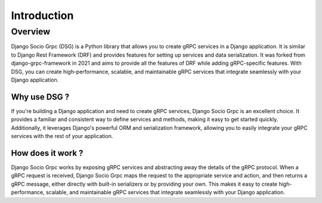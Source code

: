 Introduction
============

Overview
--------
Django Socio Grpc (DSG) is a Python library that allows you to create gRPC services in a Django application.
It is similar to Django Rest Framework (DRF) and provides features for setting up services and data serialization.
It was forked from django-grpc-framework in 2021 and aims to provide all the features of DRF while adding gRPC-specific features.
With DSG, you can create high-performance, scalable, and maintainable gRPC services that integrate seamlessly with your Django application.

Why use DSG ?
~~~~~~~~~~~~~~~~~~~~~~~~~~

If you're building a Django application and need to create gRPC services,
Django Socio Grpc is an excellent choice. It provides a familiar and consistent way
to define services and methods, making it easy to get started quickly. Additionally,
it leverages Django's powerful ORM and serialization framework, allowing you to easily
integrate your gRPC services with the rest of your application.

How does it work ?
~~~~~~~~~~~~~~~~~~~~~~~~~~~~~~~~

Django Socio Grpc works by exposing gRPC services and abstracting away the details of the gRPC protocol.
When a gRPC request is received, Django Socio Grpc maps the request to the appropriate service and action,
and then returns a gRPC message, either directly with built-in serializers or by providing your own.
This makes it easy to create high-performance, scalable,
and maintainable gRPC services that integrate seamlessly with your Django application.
